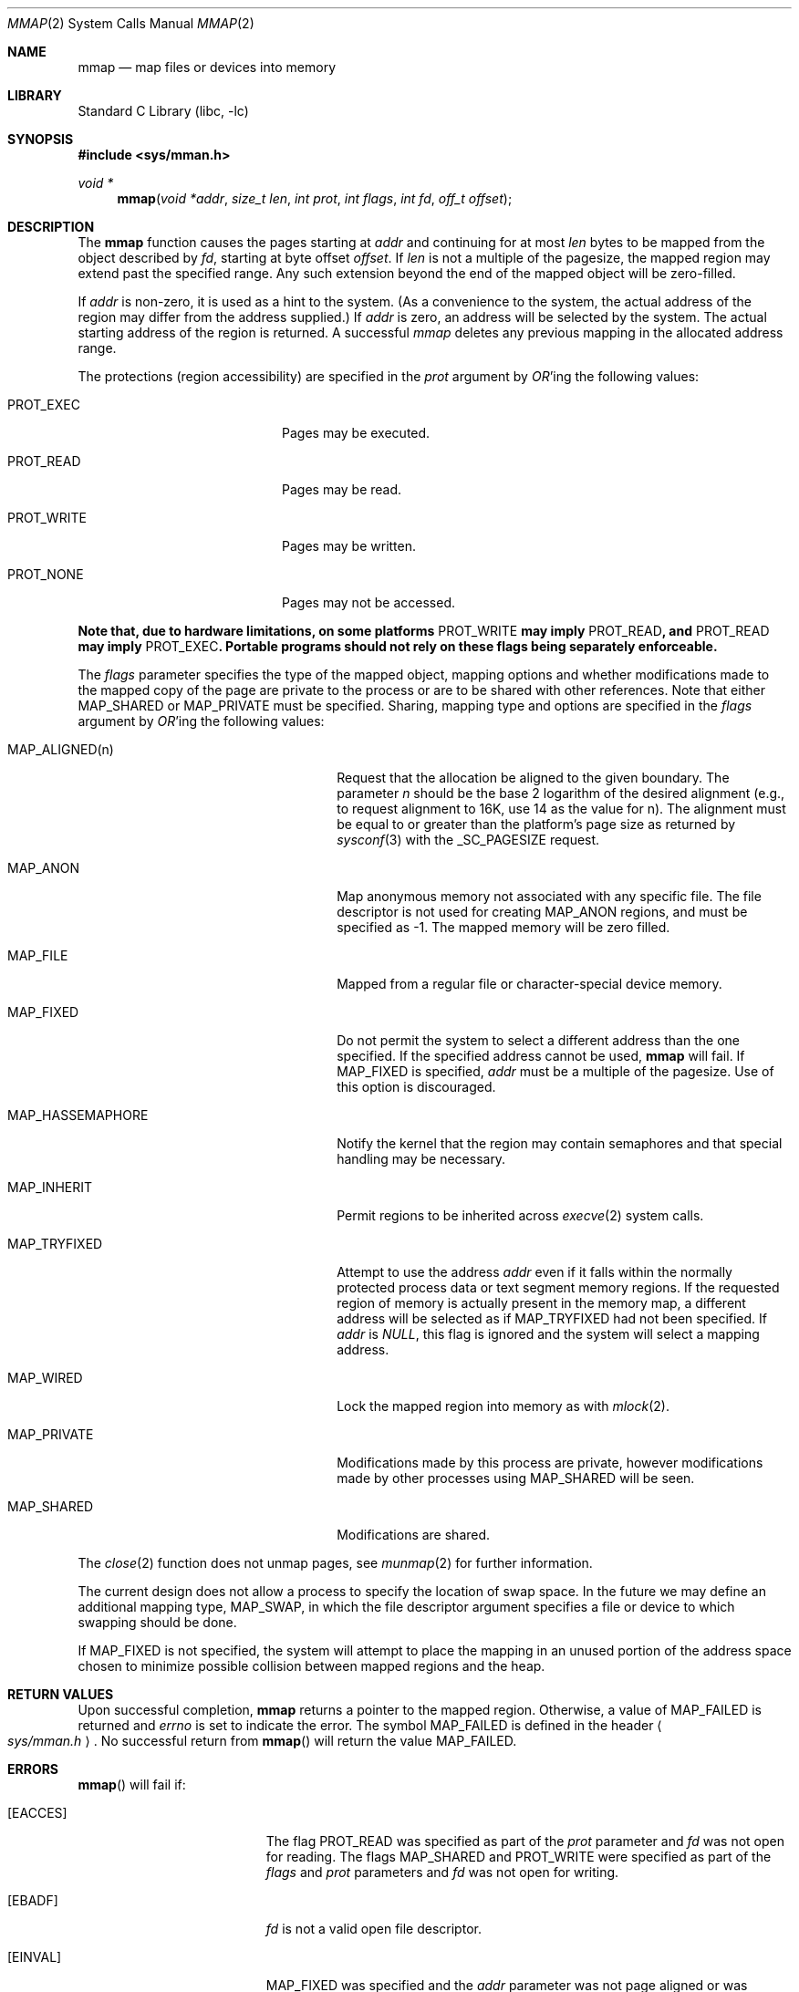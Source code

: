 .\"	mmap.2,v 1.47 2012/01/05 15:19:52 reinoud Exp
.\"
.\" Copyright (c) 1991, 1993
.\"	The Regents of the University of California.  All rights reserved.
.\"
.\" Redistribution and use in source and binary forms, with or without
.\" modification, are permitted provided that the following conditions
.\" are met:
.\" 1. Redistributions of source code must retain the above copyright
.\"    notice, this list of conditions and the following disclaimer.
.\" 2. Redistributions in binary form must reproduce the above copyright
.\"    notice, this list of conditions and the following disclaimer in the
.\"    documentation and/or other materials provided with the distribution.
.\" 3. Neither the name of the University nor the names of its contributors
.\"    may be used to endorse or promote products derived from this software
.\"    without specific prior written permission.
.\"
.\" THIS SOFTWARE IS PROVIDED BY THE REGENTS AND CONTRIBUTORS ``AS IS'' AND
.\" ANY EXPRESS OR IMPLIED WARRANTIES, INCLUDING, BUT NOT LIMITED TO, THE
.\" IMPLIED WARRANTIES OF MERCHANTABILITY AND FITNESS FOR A PARTICULAR PURPOSE
.\" ARE DISCLAIMED.  IN NO EVENT SHALL THE REGENTS OR CONTRIBUTORS BE LIABLE
.\" FOR ANY DIRECT, INDIRECT, INCIDENTAL, SPECIAL, EXEMPLARY, OR CONSEQUENTIAL
.\" DAMAGES (INCLUDING, BUT NOT LIMITED TO, PROCUREMENT OF SUBSTITUTE GOODS
.\" OR SERVICES; LOSS OF USE, DATA, OR PROFITS; OR BUSINESS INTERRUPTION)
.\" HOWEVER CAUSED AND ON ANY THEORY OF LIABILITY, WHETHER IN CONTRACT, STRICT
.\" LIABILITY, OR TORT (INCLUDING NEGLIGENCE OR OTHERWISE) ARISING IN ANY WAY
.\" OUT OF THE USE OF THIS SOFTWARE, EVEN IF ADVISED OF THE POSSIBILITY OF
.\" SUCH DAMAGE.
.\"
.\"	@(#)mmap.2	8.4 (Berkeley) 5/11/95
.\"
.Dd December 20, 2011
.Dt MMAP 2
.Os
.Sh NAME
.Nm mmap
.Nd map files or devices into memory
.Sh LIBRARY
.Lb libc
.Sh SYNOPSIS
.In sys/mman.h
.Ft void *
.Fn mmap "void *addr" "size_t len" "int prot" "int flags" "int fd" "off_t offset"
.Sh DESCRIPTION
The
.Nm mmap
function causes the pages starting at
.Fa addr
and continuing for at most
.Fa len
bytes to be mapped from the object described by
.Fa fd ,
starting at byte offset
.Fa offset .
If
.Fa len
is not a multiple of the pagesize, the mapped region may extend past the
specified range.
Any such extension beyond the end of the mapped object will be zero-filled.
.Pp
If
.Fa addr
is non-zero, it is used as a hint to the system.
(As a convenience to the system, the actual address of the region may differ
from the address supplied.)
If
.Fa addr
is zero, an address will be selected by the system.
The actual starting address of the region is returned.
A successful
.Fa mmap
deletes any previous mapping in the allocated address range.
.Pp
The protections (region accessibility) are specified in the
.Fa prot
argument by
.Em OR Ns 'ing
the following values:
.Pp
.Bl -tag -width PROT_WRITEXX -offset indent
.It Dv PROT_EXEC
Pages may be executed.
.It Dv PROT_READ
Pages may be read.
.It Dv PROT_WRITE
Pages may be written.
.It Dv PROT_NONE
Pages may not be accessed.
.El
.Pp
.Bf -symbolic
Note that, due to hardware limitations, on some platforms
.Dv PROT_WRITE
may imply
.Dv PROT_READ ,
and
.Dv PROT_READ
may imply
.Dv PROT_EXEC .
Portable programs should not rely on these flags being separately
enforceable.
.Ef
.Pp
The
.Fa flags
parameter specifies the type of the mapped object, mapping options and
whether modifications made to the mapped copy of the page are private
to the process or are to be shared with other references.
Note that either
.Dv MAP_SHARED
or
.Dv MAP_PRIVATE
must be specified.
Sharing, mapping type and options are specified in the
.Fa flags
argument by
.Em OR Ns 'ing
the following values:
.Pp
.Bl -tag -width MAP_HASSEMAPHOREXX -offset indent
.It Dv MAP_ALIGNED(n)
Request that the allocation be aligned to the given boundary.
The parameter
.Ar n
should be the base 2 logarithm of the desired alignment (e.g., to
request alignment to 16K, use 14 as the value for n).
The alignment must be equal to or greater than the platform's page
size as returned by
.Xr sysconf 3
with the
.Dv _SC_PAGESIZE
request.
.It Dv MAP_ANON
Map anonymous memory not associated with any specific file.
The file descriptor is not used for creating
.Dv MAP_ANON
regions, and must be specified as \-1.
The mapped memory will be zero filled.
.It Dv MAP_FILE
Mapped from a regular file or character-special device memory.
.It Dv MAP_FIXED
Do not permit the system to select a different address than the one
specified.
If the specified address cannot be used,
.Nm mmap
will fail.
If MAP_FIXED is specified,
.Fa addr
must be a multiple of the pagesize.
Use of this option is discouraged.
.It Dv MAP_HASSEMAPHORE
Notify the kernel that the region may contain semaphores and that special
handling may be necessary.
.It Dv MAP_INHERIT
Permit regions to be inherited across
.Xr execve 2
system calls.
.It Dv MAP_TRYFIXED
Attempt to use the address
.Fa addr
even if it falls within the normally protected process data or
text segment memory regions.
If the requested region of memory
is actually present in the memory map, a different address will
be selected as if
.Dv MAP_TRYFIXED
had not been specified.
If
.Fa addr
is
.Fa NULL ,
this flag is ignored and the system will select a mapping address.
.It Dv MAP_WIRED
Lock the mapped region into memory as with
.Xr mlock 2 .
.It Dv MAP_PRIVATE
Modifications made by this process are private, however modifications made by
other processes using
.Dv MAP_SHARED
will be seen.
.It Dv MAP_SHARED
Modifications are shared.
.El
.Pp
The
.Xr close 2
function does not unmap pages, see
.Xr munmap 2
for further information.
.Pp
The current design does not allow a process to specify the location of
swap space.
In the future we may define an additional mapping type,
.Dv MAP_SWAP ,
in which
the file descriptor argument specifies a file or device to which swapping
should be done.
.Pp
If
.Dv MAP_FIXED
is not specified, the system will attempt to place the mapping in an
unused portion of the address space chosen to minimize possible
collision between mapped regions and the heap.
.Sh RETURN VALUES
Upon successful completion,
.Nm mmap
returns a pointer to the mapped region.
Otherwise, a value of
.Dv MAP_FAILED
is returned and
.Va errno
is set to indicate the error.
The symbol
.Dv MAP_FAILED
is defined in the header
.Ao Pa sys/mman.h Ac .
No successful return from
.Fn mmap
will return the value
.Dv MAP_FAILED .
.Sh ERRORS
.Fn mmap
will fail if:
.Bl -tag -width Er
.It Bq Er EACCES
The flag
.Dv PROT_READ
was specified as part of the
.Fa prot
parameter and
.Fa fd
was not open for reading.
The flags
.Dv MAP_SHARED
and
.Dv PROT_WRITE
were specified as part of the
.Fa flags
and
.Fa prot
parameters and
.Fa fd
was not open for writing.
.It Bq Er EBADF
.Fa fd
is not a valid open file descriptor.
.It Bq Er EINVAL
.\"One of
.\".Dv MAP_ANON
.\"or
.\".Dv MAP_FILE
.\"was not specified as part of the
.\".Fa flags
.\"parameter.
.Dv MAP_FIXED
was specified and the
.Fa addr
parameter was not page aligned or was outside of the
valid address range for a process.
.Dv MAP_ANON was specified and
.Fa fd
was not \-1.
.It Bq Er ENODEV
.Fa fd
did not reference a regular or character special file.
.It Bq Er ENOMEM
.Dv MAP_FIXED
was specified and the
.Fa addr
parameter wasn't available.
.Dv MAP_ANON
was specified and insufficient memory was available.
.It Bq Er EOVERFLOW
.Fa fd
references a regular file and the value of
.Fa offset
plus
.Fa len
would exceed the offset maximum established in its open file description.
.El
.Sh SEE ALSO
.Xr madvise 2 ,
.Xr mincore 2 ,
.Xr mlock 2 ,
.Xr mprotect 2 ,
.Xr msync 2 ,
.Xr munmap 2 ,
.Xr getpagesize 3 ,
.Xr sysconf 3
.Sh STANDARDS
The
.Fn mmap
function conforms to
.St -p1003.1b-93 .
.Sh HISTORY
The
.Fn mmap
interface was first designed in
.Bx 4.2 .
